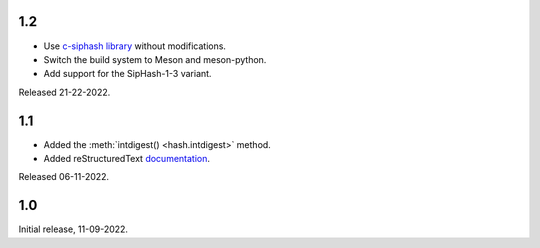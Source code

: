 1.2
---

- Use `c-siphash library`__ without modifications.
- Switch the build system to Meson and meson-python.
- Add support for the SipHash-1-3 variant.

__ https://github.com/c-util/c-siphash

Released 21-22-2022.


1.1
---

- Added the :meth:`intdigest() <hash.intdigest>` method.
- Added reStructuredText `documentation`__.

__ https://dnicolodi.github.io/python-siphash24/

Released 06-11-2022.


1.0
---

Initial release, 11-09-2022.
